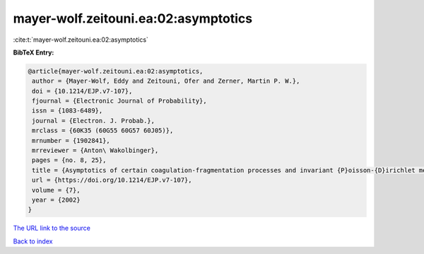 mayer-wolf.zeitouni.ea:02:asymptotics
=====================================

:cite:t:`mayer-wolf.zeitouni.ea:02:asymptotics`

**BibTeX Entry:**

.. code-block:: bibtex

   @article{mayer-wolf.zeitouni.ea:02:asymptotics,
    author = {Mayer-Wolf, Eddy and Zeitouni, Ofer and Zerner, Martin P. W.},
    doi = {10.1214/EJP.v7-107},
    fjournal = {Electronic Journal of Probability},
    issn = {1083-6489},
    journal = {Electron. J. Probab.},
    mrclass = {60K35 (60G55 60G57 60J05)},
    mrnumber = {1902841},
    mrreviewer = {Anton\ Wakolbinger},
    pages = {no. 8, 25},
    title = {Asymptotics of certain coagulation-fragmentation processes and invariant {P}oisson-{D}irichlet measures},
    url = {https://doi.org/10.1214/EJP.v7-107},
    volume = {7},
    year = {2002}
   }
`The URL link to the source <ttps://doi.org/10.1214/EJP.v7-107}>`_


`Back to index <../By-Cite-Keys.html>`_
